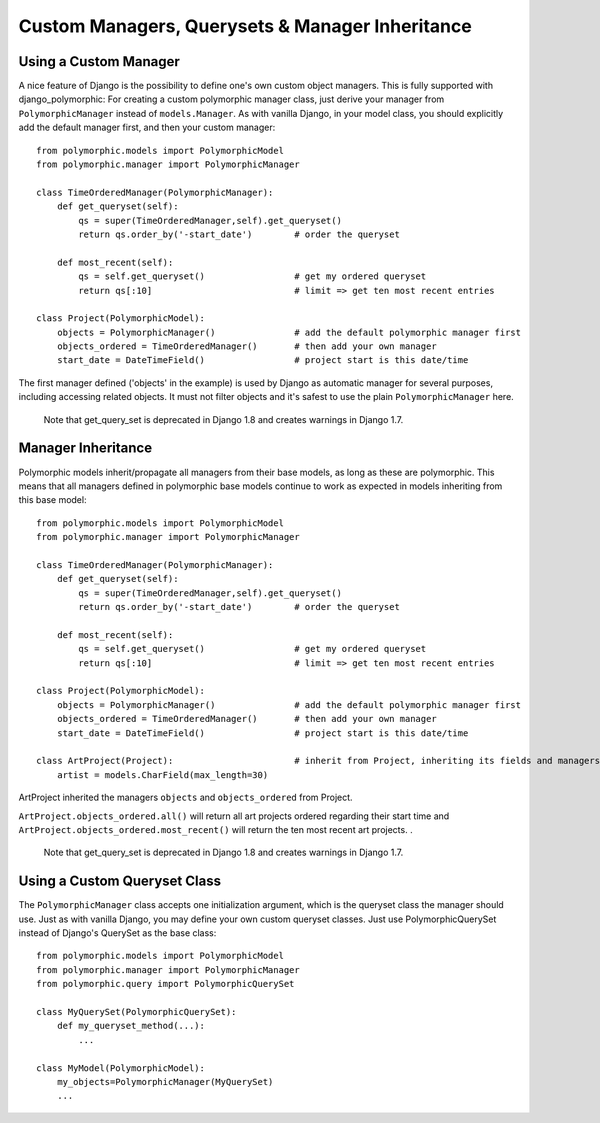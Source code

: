 Custom Managers, Querysets & Manager Inheritance
================================================

Using a Custom Manager
----------------------

A nice feature of Django is the possibility to define one's own custom object managers.
This is fully supported with django_polymorphic: For creating a custom polymorphic
manager class, just derive your manager from ``PolymorphicManager`` instead of
``models.Manager``. As with vanilla Django, in your model class, you should
explicitly add the default manager first, and then your custom manager::

    from polymorphic.models import PolymorphicModel
    from polymorphic.manager import PolymorphicManager

    class TimeOrderedManager(PolymorphicManager):
        def get_queryset(self):
            qs = super(TimeOrderedManager,self).get_queryset()
            return qs.order_by('-start_date')        # order the queryset

        def most_recent(self):
            qs = self.get_queryset()                 # get my ordered queryset
            return qs[:10]                           # limit => get ten most recent entries

    class Project(PolymorphicModel):
        objects = PolymorphicManager()               # add the default polymorphic manager first
        objects_ordered = TimeOrderedManager()       # then add your own manager
        start_date = DateTimeField()                 # project start is this date/time

The first manager defined ('objects' in the example) is used by
Django as automatic manager for several purposes, including accessing
related objects. It must not filter objects and it's safest to use
the plain ``PolymorphicManager`` here.

    Note that get_query_set is deprecated in Django 1.8 and creates warnings in Django 1.7.

Manager Inheritance
-------------------

Polymorphic models inherit/propagate all managers from their
base models, as long as these are polymorphic. This means that all
managers defined in polymorphic base models continue to work as
expected in models inheriting from this base model::

    from polymorphic.models import PolymorphicModel
    from polymorphic.manager import PolymorphicManager

    class TimeOrderedManager(PolymorphicManager):
        def get_queryset(self):
            qs = super(TimeOrderedManager,self).get_queryset()
            return qs.order_by('-start_date')        # order the queryset

        def most_recent(self):
            qs = self.get_queryset()                 # get my ordered queryset
            return qs[:10]                           # limit => get ten most recent entries

    class Project(PolymorphicModel):
        objects = PolymorphicManager()               # add the default polymorphic manager first
        objects_ordered = TimeOrderedManager()       # then add your own manager
        start_date = DateTimeField()                 # project start is this date/time

    class ArtProject(Project):                       # inherit from Project, inheriting its fields and managers
        artist = models.CharField(max_length=30)

ArtProject inherited the managers ``objects`` and ``objects_ordered`` from Project.

``ArtProject.objects_ordered.all()`` will return all art projects ordered
regarding their start time and ``ArtProject.objects_ordered.most_recent()``
will return the ten most recent art projects.
.

    Note that get_query_set is deprecated in Django 1.8 and creates warnings in Django 1.7.

Using a Custom Queryset Class
-----------------------------

The ``PolymorphicManager`` class accepts one initialization argument,
which is the queryset class the manager should use. Just as with vanilla Django,
you may define your own custom queryset classes. Just use PolymorphicQuerySet
instead of Django's QuerySet as the base class::

        from polymorphic.models import PolymorphicModel
        from polymorphic.manager import PolymorphicManager
        from polymorphic.query import PolymorphicQuerySet

        class MyQuerySet(PolymorphicQuerySet):
            def my_queryset_method(...):
                ...

        class MyModel(PolymorphicModel):
            my_objects=PolymorphicManager(MyQuerySet)
            ...
